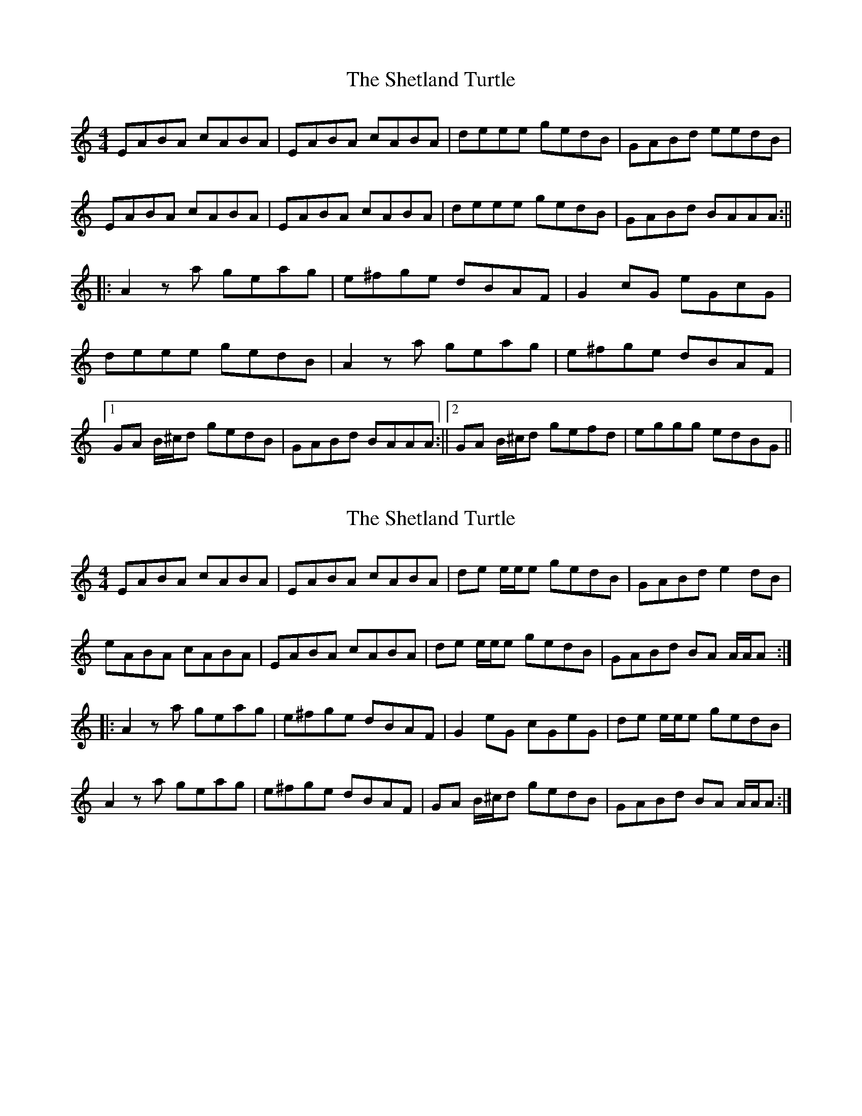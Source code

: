 X: 1
T: Shetland Turtle, The
Z: Rollmop
S: https://thesession.org/tunes/13164#setting22711
R: reel
M: 4/4
L: 1/8
K: Amin
EABA cABA |EABA cABA|deee gedB|GABd eedB|
EABA cABA |EABA cABA|deee gedB|GABd BAAA:||
||: A2 za geag|e^fge dBAF|G2 cG eGcG|
deee gedB|A2 za geag|e^fge dBAF|
[1 GA B/^c/d gedB |GABd BAAA :||2 GA B/^c/d gefd|eggg edBG||
X: 2
T: Shetland Turtle, The
Z: Tøm
S: https://thesession.org/tunes/13164#setting25118
R: reel
M: 4/4
L: 1/8
K: Amin
EABA cABA |EABA cABA|de e/e/e gedB|GABd e2 dB|
eABA cABA |EABA cABA|de e/e/e gedB|GABd BA A/A/A:|
|: A2 za geag|e^fge dBAF|G2 eG cGeG|de e/e/e gedB|
A2 za geag|e^fge dBAF|GA B/^c/d gedB | GABd BA A/A/A :|
